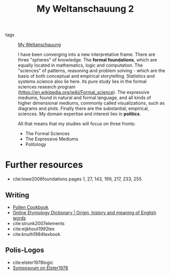 #+title: My Weltanschauung 2
- tags :: [[file:20200628152829-my_weltanschauung.org][My Weltanschauung]]

  I have been converging into a new interpretative frame. There are three "spheres" of knowledge. The *formal foundations*, which are equally located in mathematics, logic and computation. The "sciences" of patterns, reasoning and problem solving - which are the basis of both conceptual and empirical storytelling. Statistics and systems science also lie here.  Its pure study lies in the formal sciences research program (https://en.wikipedia.org/wiki/Formal_science).  The expressive mediums, found in natural and formal language, and all kinds of higher dimensional mediums, commonly called visualizations, such as diagrams and plots. Finally there are the substantial, empirical, sciences. My domain expertise and interest lies in *politics*.

  All that means that my studies will focus on three fronts:
  - The Formal Sciences
  - The Expressive Mediums 
  - Politology


* Further resources
- cite:lowe2006foundations pages 1, 27, 143, 199, 217, 233, 255
** Writing
- [[https://thelocalyarn.com/excursus/pollen-cookbook/index.html][Pollen Cookbook]]
- [[https://www.etymonline.com/][Online Etymology Dictionary | Origin, history and meaning of English words]]
- cite:strunk2007elements
- cite:eijkhout1992tex
- cite:knuth1984texbook
** Polis-Logos
- cite:elster1978logic
- [[https://www.tandfonline.com/toc/sinq20/23/2?nav=tocList][Symposyum on Elster1978]]

